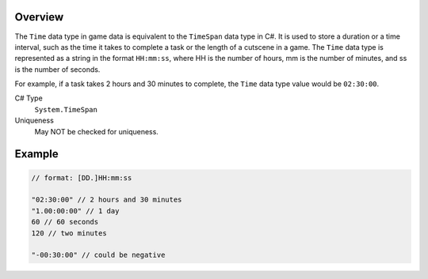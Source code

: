 Overview
==========

The ``Time`` data type in game data is equivalent to the ``TimeSpan`` data type in C#. It is used to store a duration or a time interval, such as the time it takes to complete a task or the length of a cutscene in a game. The ``Time`` data type is represented as a string in the format ``HH:mm:ss``, where HH is the number of hours, mm is the number of minutes, and ss is the number of seconds.

For example, if a task takes 2 hours and 30 minutes to complete, the ``Time`` data type value would be ``02:30:00``.

C# Type
   ``System.TimeSpan``
Uniqueness
   May NOT be checked for uniqueness.

Example
=======
.. code-block:: js

  // format: [DD.]HH:mm:ss

  "02:30:00" // 2 hours and 30 minutes
  "1.00:00:00" // 1 day
  60 // 60 seconds 
  120 // two minutes
  
  "-00:30:00" // could be negative
